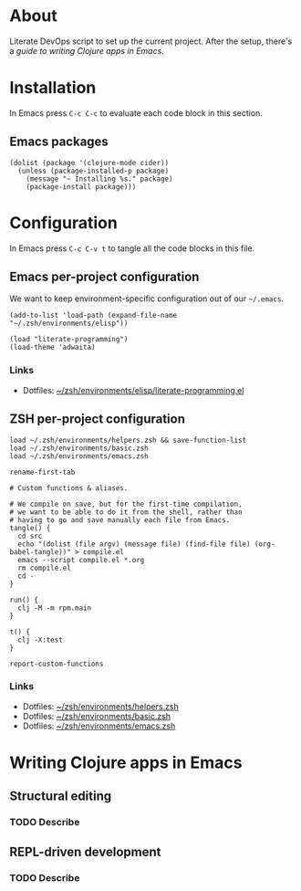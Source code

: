 * About

# The link below is a perfectly valid Orgmode link, followable with C-c C-o.
# Unfortunately GitHub doesn't know how to display it correctly.
#
# Try with [[https://orgmode.org/guide/Hyperlinks.html][with ID]].
Literate DevOps script to set up the current project. After the setup, there's a [[Writing Clojure apps in Emacs][guide to writing Clojure apps in Emacs]].

* Installation

In Emacs press =C-c C-c= to evaluate each code block in this section.

** Emacs packages

#+BEGIN_SRC elisp :results silent
  (dolist (package '(clojure-mode cider))
    (unless (package-installed-p package)
      (message "~ Installing %s." package)
      (package-install package)))
#+END_SRC

* Configuration

In Emacs press =C-c C-v t= to tangle all the code blocks in this file.

** Emacs per-project configuration

We want to keep environment-specific configuration out of our =~/.emacs=.

#+BEGIN_SRC elisp :tangle emacs.el
  (add-to-list 'load-path (expand-file-name "~/.zsh/environments/elisp"))

  (load "literate-programming")
  (load-theme 'adwaita)
#+END_SRC

*** Links

- Dotfiles: [[https://github.com/jakub-stastny/dotfiles/blob/master/.zsh/environments/elisp/literate-programming.el][~/zsh/environments/elisp/literate-programming.el]]

** ZSH per-project configuration

#+BEGIN_SRC shell :tangle zsh.zsh
  load ~/.zsh/environments/helpers.zsh && save-function-list
  load ~/.zsh/environments/basic.zsh
  load ~/.zsh/environments/emacs.zsh

  rename-first-tab

  # Custom functions & aliases.

  # We compile on save, but for the first-time compilation,
  # we want to be able to do it from the shell, rather than
  # having to go and save manually each file from Emacs.
  tangle() {
    cd src
    echo "(dolist (file argv) (message file) (find-file file) (org-babel-tangle))" > compile.el
    emacs --script compile.el *.org
    rm compile.el
    cd -
  }

  run() {
    clj -M -m rpm.main
  }

  t() {
    clj -X:test
  }

  report-custom-functions
#+END_SRC

*** Links

- Dotfiles: [[https://github.com/jakub-stastny/dotfiles/blob/master/.zsh/environments/helpers.zsh][~/zsh/environments/helpers.zsh]]
- Dotfiles: [[https://github.com/jakub-stastny/dotfiles/blob/master/.zsh/environments/basic.zsh][~/zsh/environments/basic.zsh]]
- Dotfiles: [[https://github.com/jakub-stastny/dotfiles/blob/master/.zsh/environments/emacs.zsh][~/zsh/environments/emacs.zsh]]

* Writing Clojure apps in Emacs
** Structural editing
*** TODO Describe

** REPL-driven development
*** TODO Describe
